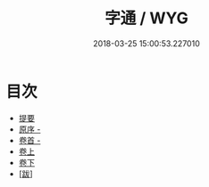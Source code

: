 #+TITLE: 字通 / WYG
#+DATE: 2018-03-25 15:00:53.227010
* 目次
 - [[file:KR1j0035_000.txt::000-1b][提要]]
 - [[file:KR1j0035_000.txt::000-3a][原序 -]]
 - [[file:KR1j0035_001.txt::001-1a][卷首 -]]
 - [[file:KR1j0035_002.txt::002-1a][卷上]]
 - [[file:KR1j0035_003.txt::003-1a][卷下]]
 - [[file:KR1j0035_003.txt::003-25a][[跋]]]
